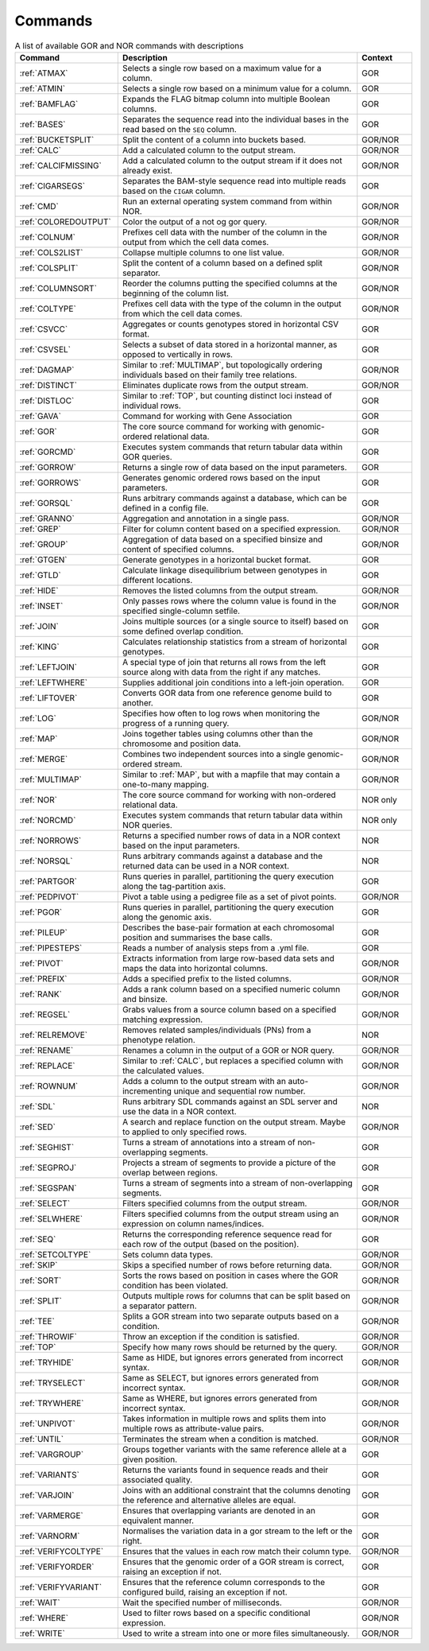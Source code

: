.. _quickReference:

Commands
========

.. list-table:: A list of available GOR and NOR commands with descriptions
   :widths: 15  35 8
   :header-rows: 1
   :class: wxnc-reference

   * - Command
     - Description
     - Context
   * - :ref:`ATMAX`
     - Selects a single row based on a maximum value for a column.
     - GOR
   * - :ref:`ATMIN`
     - Selects a single row based on a minimum value for a column.
     - GOR
   * - :ref:`BAMFLAG`
     - Expands the FLAG bitmap column into multiple Boolean columns.
     - GOR
   * - :ref:`BASES`
     - Separates the sequence read into the individual bases in the read based on the ``SEQ`` column.
     - GOR
   * - :ref:`BUCKETSPLIT`
     - Split the content of a column into buckets based.
     - GOR/NOR
   * - :ref:`CALC`
     - Add a calculated column to the output stream.
     - GOR/NOR
   * - :ref:`CALCIFMISSING`
     - Add a calculated column to the output stream if it does not already exist.
     - GOR/NOR
   * - :ref:`CIGARSEGS`
     - Separates the BAM-style sequence read into multiple reads based on the ``CIGAR`` column.
     - GOR
   * - :ref:`CMD`
     - Run an external operating system command from within NOR.
     - GOR/NOR
   * - :ref:`COLOREDOUTPUT`
     - Color the output of a not og gor query.
     - GOR/NOR
   * - :ref:`COLNUM`
     - Prefixes cell data with the number of the column in the output from which the cell data comes.
     - GOR/NOR
   * - :ref:`COLS2LIST`
     - Collapse multiple columns to one list value.
     - GOR/NOR
   * - :ref:`COLSPLIT`
     - Split the content of a column based on a defined split separator.
     - GOR/NOR
   * - :ref:`COLUMNSORT`
     - Reorder the columns putting the specified columns at the beginning of the column list.
     - GOR/NOR
   * - :ref:`COLTYPE`
     - Prefixes cell data with the type of the column in the output from which the cell data comes.
     - GOR/NOR
   * - :ref:`CSVCC`
     - Aggregates or counts genotypes stored in horizontal CSV format.
     - GOR
   * - :ref:`CSVSEL`
     - Selects a subset of data stored in a horizontal manner, as opposed to vertically in rows.
     - GOR
   * - :ref:`DAGMAP`
     - Similar to :ref:`MULTIMAP`, but topologically ordering individuals based on their family tree relations.
     - GOR/NOR
   * - :ref:`DISTINCT`
     - Eliminates duplicate rows from the output stream.
     - GOR/NOR
   * - :ref:`DISTLOC`
     - Similar to :ref:`TOP`, but counting distinct loci instead of individual rows.
     - GOR
   * - :ref:`GAVA`
     - Command for working with Gene Association
     - GOR
   * - :ref:`GOR`
     - The core source command for working with genomic-ordered relational data.
     - GOR
   * - :ref:`GORCMD`
     - Executes system commands that return tabular data within GOR queries.
     - GOR
   * - :ref:`GORROW`
     - Returns a single row of data based on the input parameters.
     - GOR
   * - :ref:`GORROWS`
     - Generates genomic ordered rows based on the input parameters.
     - GOR
   * - :ref:`GORSQL`
     - Runs arbitrary commands against a database, which can be defined in a config file.
     - GOR
   * - :ref:`GRANNO`
     - Aggregation and annotation in a single pass.
     - GOR/NOR
   * - :ref:`GREP`
     - Filter for column content based on a specified expression.
     - GOR/NOR
   * - :ref:`GROUP`
     - Aggregation of data based on a specified binsize and content of specified columns.
     - GOR/NOR
   * - :ref:`GTGEN`
     - Generate genotypes in a horizontal bucket format.
     - GOR
   * - :ref:`GTLD`
     - Calculate linkage disequilibrium between genotypes in different locations.
     - GOR
   * - :ref:`HIDE`
     - Removes the listed columns from the output stream.
     - GOR/NOR
   * - :ref:`INSET`
     - Only passes rows where the column value is found in the specified single-column setfile.
     - GOR/NOR
   * - :ref:`JOIN`
     - Joins multiple sources (or a single source to itself) based on some defined overlap condition.
     - GOR
   * - :ref:`KING`
     - Calculates relationship statistics from a stream of horizontal genotypes.
     - GOR
   * - :ref:`LEFTJOIN`
     - A special type of join that returns all rows from the left source along with data from the right if any matches.
     - GOR
   * - :ref:`LEFTWHERE`
     - Supplies additional join conditions into a left-join operation.
     - GOR
   * - :ref:`LIFTOVER`
     - Converts GOR data from one reference genome build to another.
     - GOR
   * - :ref:`LOG`
     - Specifies how often to log rows when monitoring the progress of a running query.
     - GOR/NOR
   * - :ref:`MAP`
     - Joins together tables using columns other than the chromosome and position data.
     - GOR/NOR
   * - :ref:`MERGE`
     - Combines two independent sources into a single genomic-ordered stream.
     - GOR/NOR
   * - :ref:`MULTIMAP`
     - Similar to :ref:`MAP`, but with a mapfile that may contain a one-to-many mapping.
     - GOR/NOR
   * - :ref:`NOR`
     - The core source command for working with non-ordered relational data.
     - NOR only
   * - :ref:`NORCMD`
     - Executes system commands that return tabular data within NOR queries.
     - NOR only
   * - :ref:`NORROWS`
     - Returns a specified number rows of data in a NOR context based on the input parameters.
     - NOR
   * - :ref:`NORSQL`
     - Runs arbitrary commands against a database and the returned data can be used in a NOR context.
     - NOR
   * - :ref:`PARTGOR`
     - Runs queries in parallel, partitioning the query execution along the tag-partition axis.
     - GOR
   * - :ref:`PEDPIVOT`
     - Pivot a table using a pedigree file as a set of pivot points.
     - GOR/NOR
   * - :ref:`PGOR`
     - Runs queries in parallel, partitioning the query execution along the genomic axis.
     - GOR
   * - :ref:`PILEUP`
     - Describes the base-pair formation at each chromosomal position and summarises the base calls.
     - GOR
   * - :ref:`PIPESTEPS`
     - Reads a number of analysis steps from a .yml file.
     - GOR
   * - :ref:`PIVOT`
     - Extracts information from large row-based data sets and maps the data into horizontal columns.
     - GOR/NOR
   * - :ref:`PREFIX`
     - Adds a specified prefix to the listed columns.
     - GOR/NOR
   * - :ref:`RANK`
     - Adds a rank column based on a specified numeric column and binsize.
     - GOR/NOR
   * - :ref:`REGSEL`
     - Grabs values from a source column based on a specified matching expression.
     - GOR/NOR
   * - :ref:`RELREMOVE`
     - Removes related samples/individuals (PNs) from a phenotype relation.
     - NOR
   * - :ref:`RENAME`
     - Renames a column in the output of a GOR or NOR query.
     - GOR/NOR
   * - :ref:`REPLACE`
     - Similar to :ref:`CALC`, but replaces a specified column with the calculated values.
     - GOR/NOR
   * - :ref:`ROWNUM`
     - Adds a column to the output stream with an auto-incrementing unique and sequential row number.
     - GOR/NOR
   * - :ref:`SDL`
     - Runs arbitrary SDL commands against an SDL server and use the data in a NOR context.
     - NOR
   * - :ref:`SED`
     - A search and replace function on the output stream. Maybe to applied to only specified rows.
     - GOR/NOR
   * - :ref:`SEGHIST`
     - Turns a stream of annotations into a stream of non-overlapping segments.
     - GOR
   * - :ref:`SEGPROJ`
     - Projects a stream of segments to provide a picture of the overlap between regions.
     - GOR
   * - :ref:`SEGSPAN`
     - Turns a stream of segments into a stream of non-overlapping segments.
     - GOR
   * - :ref:`SELECT`
     - Filters specified columns from the output stream.
     - GOR/NOR
   * - :ref:`SELWHERE`
     - Filters specified columns from the output stream using an expression on column names/indices.
     - GOR/NOR
   * - :ref:`SEQ`
     - Returns the corresponding reference sequence read for each row of the output (based on the position).
     - GOR
   * - :ref:`SETCOLTYPE`
     - Sets column data types.
     - GOR/NOR
   * - :ref:`SKIP`
     - Skips a specified number of rows before returning data.
     - GOR/NOR
   * - :ref:`SORT`
     - Sorts the rows based on position in cases where the GOR condition has been violated.
     - GOR/NOR
   * - :ref:`SPLIT`
     - Outputs multiple rows for columns that can be split based on a separator pattern.
     - GOR/NOR
   * - :ref:`TEE`
     - Splits a GOR stream into two separate outputs based on a condition.
     - GOR/NOR
   * - :ref:`THROWIF`
     - Throw an exception if the condition is satisfied.
     - GOR/NOR
   * - :ref:`TOP`
     - Specify how many rows should be returned by the query.
     - GOR/NOR
   * - :ref:`TRYHIDE`
     - Same as HIDE, but ignores errors generated from incorrect syntax.
     - GOR/NOR
   * - :ref:`TRYSELECT`
     - Same as SELECT, but ignores errors generated from incorrect syntax.
     - GOR/NOR
   * - :ref:`TRYWHERE`
     - Same as WHERE, but ignores errors generated from incorrect syntax.
     - GOR/NOR
   * - :ref:`UNPIVOT`
     - Takes information in multiple rows and splits them into multiple rows as attribute-value pairs.
     - GOR/NOR
   * - :ref:`UNTIL`
     - Terminates the stream when a condition is matched.
     - GOR/NOR
   * - :ref:`VARGROUP`
     - Groups together variants with the same reference allele at a given position.
     - GOR
   * - :ref:`VARIANTS`
     - Returns the variants found in sequence reads and their associated quality.
     - GOR
   * - :ref:`VARJOIN`
     - Joins with an additional constraint that the columns denoting the reference and alternative alleles are equal.
     - GOR
   * - :ref:`VARMERGE`
     - Ensures that overlapping variants are denoted in an equivalent manner.
     - GOR
   * - :ref:`VARNORM`
     - Normalises the variation data in a gor stream to the left or the right.
     - GOR
   * - :ref:`VERIFYCOLTYPE`
     - Ensures that the values in each row match their column type.
     - GOR/NOR
   * - :ref:`VERIFYORDER`
     - Ensures that the genomic order of a GOR stream is correct, raising an exception if not.
     - GOR
   * - :ref:`VERIFYVARIANT`
     - Ensures that the reference column corresponds to the configured build, raising an exception if not.
     - GOR
   * - :ref:`WAIT`
     - Wait the specified number of milliseconds.
     - GOR/NOR
   * - :ref:`WHERE`
     - Used to filter rows based on a specific conditional expression.
     - GOR/NOR
   * - :ref:`WRITE`
     - Used to write a stream into one or more files simultaneously.
     - GOR/NOR

